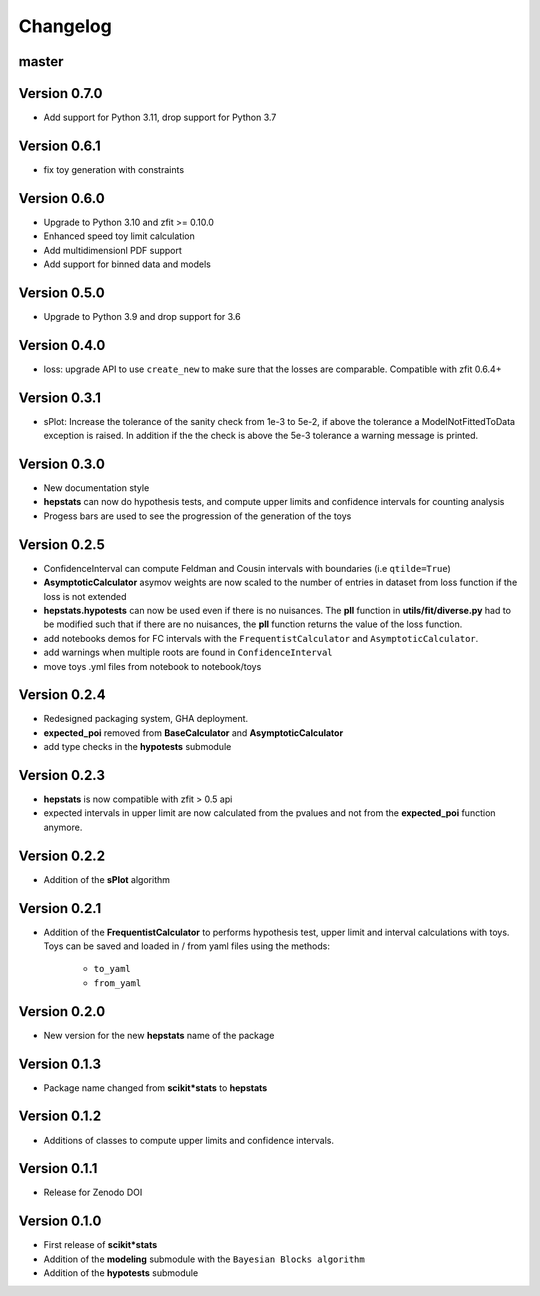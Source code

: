 Changelog
=========

master
******

Version 0.7.0
*************

* Add support for Python 3.11, drop support for Python 3.7

Version 0.6.1
*************

* fix toy generation with constraints

Version 0.6.0
*************

* Upgrade to Python 3.10 and zfit >= 0.10.0
* Enhanced speed toy limit calculation
* Add multidimensionl PDF support
* Add support for binned data and models

Version 0.5.0
*************
* Upgrade to Python 3.9 and drop support for 3.6

Version 0.4.0
*************
* loss: upgrade API to use ``create_new`` to make sure that the losses are comparable. Compatible with zfit 0.6.4+

Version 0.3.1
*************
* sPlot: Increase the tolerance of the sanity check from 1e-3 to 5e-2, if above the tolerance a ModelNotFittedToData
  exception is raised. In addition if the the check is above the 5e-3 tolerance a warning message is printed.


Version 0.3.0
*************
* New documentation style
* **hepstats** can now do hypothesis tests, and compute upper limits and confidence intervals for counting analysis
* Progess bars are used to see the progression of the generation of the toys

Version 0.2.5
*************
* ConfidenceInterval can compute Feldman and Cousin intervals with boundaries (i.e ``qtilde=True``)
* **AsymptoticCalculator** asymov weights are now scaled to the number of entries in dataset from loss
  function if the loss is not extended
* **hepstats.hypotests** can now be used even if there is no nuisances. The **pll** function in **utils/fit/diverse.py**
  had to be modified such that if there are no nuisances, the **pll** function returns the value of the loss function.
* add notebooks demos for FC intervals with the ``FrequentistCalculator`` and ``AsymptoticCalculator``.
* add warnings when multiple roots are found in ``ConfidenceInterval``
* move toys .yml files from notebook to notebook/toys

Version 0.2.4
*************
* Redesigned packaging system, GHA deployment.
* **expected_poi** removed from **BaseCalculator** and **AsymptoticCalculator**
* add type checks in the **hypotests** submodule

Version 0.2.3
**************
* **hepstats** is now compatible with zfit > 0.5 api
* expected intervals in upper limit are now calculated from the pvalues and not from the **expected_poi**
  function anymore.

Version 0.2.2
**************
* Addition of the **sPlot** algorithm

Version 0.2.1
**************
* Addition of the **FrequentistCalculator** to performs hypothesis test, upper limit and interval calculations
  with toys. Toys can be saved and loaded in / from yaml files using the methods:

   * ``to_yaml``
   * ``from_yaml``

Version 0.2.0
**************
* New version for the new **hepstats** name of the package

Version 0.1.3
**************
* Package name changed from **scikit*stats** to **hepstats**

Version 0.1.2
**************
* Additions of classes to compute upper limits and confidence intervals.

Version 0.1.1
**************
* Release for Zenodo DOI

Version 0.1.0
**************
* First release of **scikit*stats**
* Addition of the **modeling** submodule with the ``Bayesian Blocks algorithm``
* Addition of the **hypotests** submodule
